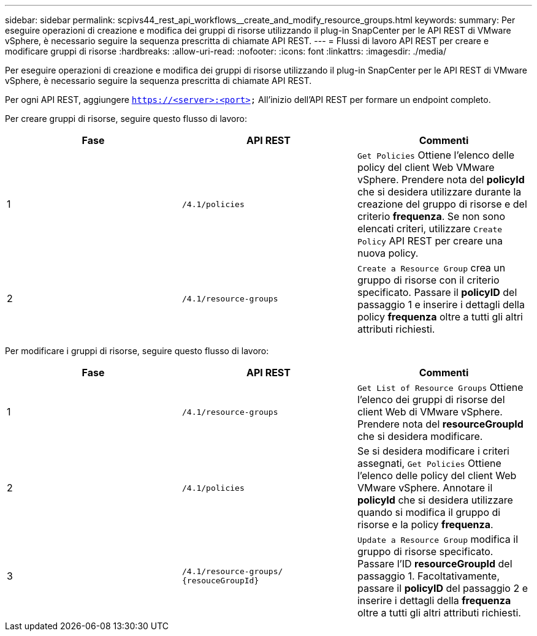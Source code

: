 ---
sidebar: sidebar 
permalink: scpivs44_rest_api_workflows__create_and_modify_resource_groups.html 
keywords:  
summary: Per eseguire operazioni di creazione e modifica dei gruppi di risorse utilizzando il plug-in SnapCenter per le API REST di VMware vSphere, è necessario seguire la sequenza prescritta di chiamate API REST. 
---
= Flussi di lavoro API REST per creare e modificare gruppi di risorse
:hardbreaks:
:allow-uri-read: 
:nofooter: 
:icons: font
:linkattrs: 
:imagesdir: ./media/


[role="lead"]
Per eseguire operazioni di creazione e modifica dei gruppi di risorse utilizzando il plug-in SnapCenter per le API REST di VMware vSphere, è necessario seguire la sequenza prescritta di chiamate API REST.

Per ogni API REST, aggiungere `https://<server>:<port>` All'inizio dell'API REST per formare un endpoint completo.

Per creare gruppi di risorse, seguire questo flusso di lavoro:

|===
| Fase | API REST | Commenti 


| 1 | `/4.1/policies` | `Get Policies` Ottiene l'elenco delle policy del client Web VMware vSphere. Prendere nota del *policyId* che si desidera utilizzare durante la creazione del gruppo di risorse e del criterio *frequenza*. Se non sono elencati criteri, utilizzare `Create Policy` API REST per creare una nuova policy. 


| 2 | `/4.1/resource-groups` | `Create a Resource Group` crea un gruppo di risorse con il criterio specificato. Passare il *policyID* del passaggio 1 e inserire i dettagli della policy *frequenza* oltre a tutti gli altri attributi richiesti. 
|===
Per modificare i gruppi di risorse, seguire questo flusso di lavoro:

|===
| Fase | API REST | Commenti 


| 1 | `/4.1/resource-groups` | `Get List of Resource Groups` Ottiene l'elenco dei gruppi di risorse del client Web di VMware vSphere. Prendere nota del *resourceGroupId* che si desidera modificare. 


| 2 | `/4.1/policies` | Se si desidera modificare i criteri assegnati, `Get Policies` Ottiene l'elenco delle policy del client Web VMware vSphere. Annotare il *policyId* che si desidera utilizzare quando si modifica il gruppo di risorse e la policy *frequenza*. 


| 3 | `/4.1/resource-groups/
{resouceGroupId}` | `Update a Resource Group` modifica il gruppo di risorse specificato. Passare l'ID *resourceGroupId* del passaggio 1. Facoltativamente, passare il *policyID* del passaggio 2 e inserire i dettagli della *frequenza* oltre a tutti gli altri attributi richiesti. 
|===